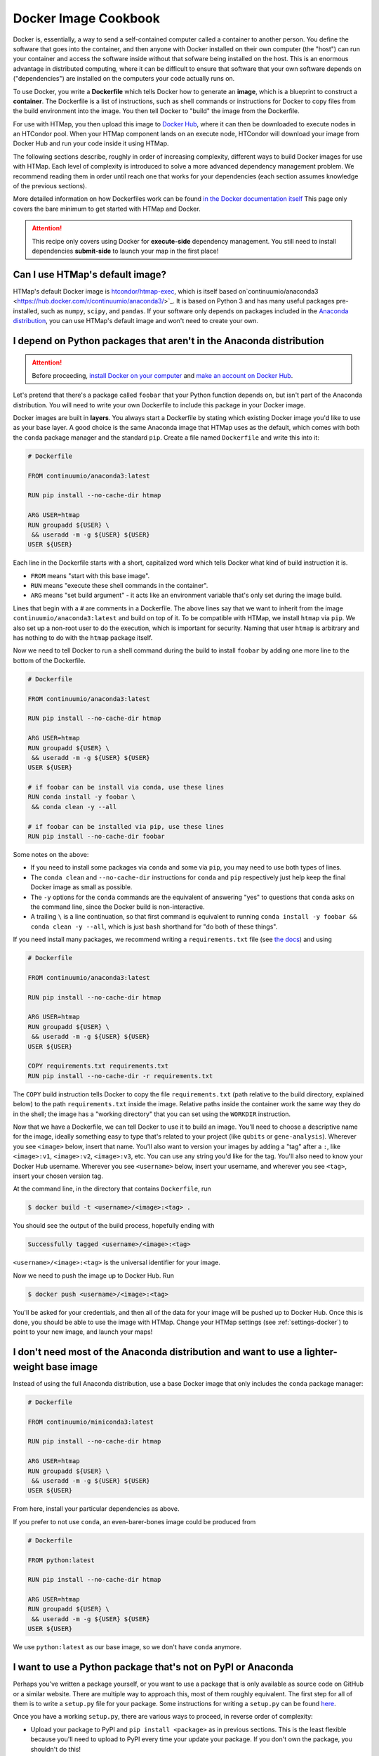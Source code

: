 .. py:currentmodule:: htmap

Docker Image Cookbook
=====================

Docker is, essentially, a way to send a self-contained computer called a container to another person.
You define the software that goes into the container,
and then anyone with Docker installed on their own computer (the "host")
can run your container and access the software inside
without that sofware being installed on the host.
This is an enormous advantage in distributed computing,
where it can be difficult to ensure that software that your own software depends on ("dependencies")
are installed on the computers your code actually runs on.

To use Docker, you write a **Dockerfile** which tells Docker how to generate an **image**,
which is a blueprint to construct a **container**.
The Dockerfile is a list of instructions, such as shell commands or instructions
for Docker to copy files from the build environment into the image.
You then tell Docker to "build" the image from the Dockerfile.

For use with HTMap, you then upload this image to `Docker Hub <https://hub.docker.com>`_,
where it can then be downloaded to execute nodes in an HTCondor pool.
When your HTMap component lands on an execute node, HTCondor will download your
image from Docker Hub and run your code inside it using HTMap.

The following sections describe, roughly in order of increasing complexity,
different ways to build Docker images for use with HTMap.
Each level of complexity is introduced to solve a more advanced dependency management problem.
We recommend reading them in order until reach one that works for your dependencies
(each section assumes knowledge of the previous sections).

More detailed information on how Dockerfiles work can be found
`in the Docker documentation itself <https://docs.docker.com/engine/reference/builder/>`_
This page only covers the bare minimum to get started with HTMap and Docker.

.. attention::

    This recipe only covers using Docker for **execute-side** dependency management.
    You still need to install dependencies **submit-side** to launch your map in the first place!


Can I use HTMap's default image?
--------------------------------

HTMap's default Docker image is `htcondor/htmap-exec <https://hub.docker.com/r/htcondor/htmap-exec/>`_,
which is itself based on`continuumio/anaconda3 <https://hub.docker.com/r/continuumio/anaconda3/>`_.
It is based on Python 3 and has many useful packages pre-installed, such as ``numpy``, ``scipy``, and ``pandas``.
If your software only depends on packages included in the `Anaconda distribution <https://docs.anaconda.com/anaconda/packages/pkg-docs/>`_,
you can use HTMap's default image and won't need to create your own.


I depend on Python packages that aren't in the Anaconda distribution
--------------------------------------------------------------------

.. attention::

    Before proceeding, `install Docker on your computer <https://docs.docker.com/install/#supported-platforms>`_
    and `make an account on Docker Hub <https://hub.docker.com/>`_.


Let's pretend that there's a package called ``foobar`` that your Python function depends on,
but isn't part of the Anaconda distribution.
You will need to write your own Dockerfile to include this package in your Docker image.

Docker images are built in **layers**.
You always start a Dockerfile by stating which existing Docker image you'd like to use as your base layer.
A good choice is the same Anaconda image that HTMap uses as the default,
which comes with both the ``conda`` package manager and the standard ``pip``.
Create a file named ``Dockerfile`` and write this into it:

.. code-block:: docker

    # Dockerfile

    FROM continuumio/anaconda3:latest

    RUN pip install --no-cache-dir htmap

    ARG USER=htmap
    RUN groupadd ${USER} \
     && useradd -m -g ${USER} ${USER}
    USER ${USER}

Each line in the Dockerfile starts with a short, capitalized word which tells Docker what kind of build instruction it is.

* ``FROM`` means "start with this base image".
* ``RUN`` means "execute these shell commands in the container".
* ``ARG`` means "set build argument" - it acts like an environment variable that's only set during the image build.

Lines that begin with a ``#`` are comments in a Dockerfile.
The above lines say that we want to inherit from the image ``continuumio/anaconda3:latest`` and build on top of it.
To be compatible with HTMap, we install ``htmap`` via ``pip``.
We also set up a non-root user to do the execution, which is important for security.
Naming that user ``htmap`` is arbitrary and has nothing to do with the ``htmap`` package itself.

Now we need to tell Docker to run a shell command during the build to install ``foobar``
by adding one more line to the bottom of the Dockerfile.

.. code-block:: docker

    # Dockerfile

    FROM continuumio/anaconda3:latest

    RUN pip install --no-cache-dir htmap

    ARG USER=htmap
    RUN groupadd ${USER} \
     && useradd -m -g ${USER} ${USER}
    USER ${USER}

    # if foobar can be install via conda, use these lines
    RUN conda install -y foobar \
     && conda clean -y --all

    # if foobar can be installed via pip, use these lines
    RUN pip install --no-cache-dir foobar

Some notes on the above:

* If you need to install some packages via ``conda`` and some via ``pip``, you may need to use both types of lines.
* The ``conda clean`` and ``--no-cache-dir`` instructions for ``conda`` and ``pip`` respectively just help keep the final Docker image as small as possible.
* The ``-y`` options for the ``conda`` commands are the equivalent of answering "yes" to questions that ``conda`` asks on the command line, since the Docker build is non-interactive.
* A trailing ``\`` is a line continuation, so that first command is equivalent to running ``conda install -y foobar && conda clean -y --all``, which is just ``bash`` shorthand for "do both of these things".

If you need install many packages, we recommend writing a ``requirements.txt`` file (see `the docs <https://pip.pypa.io/en/stable/user_guide/#requirements-files>`_) and using

.. code-block:: docker

    # Dockerfile

    FROM continuumio/anaconda3:latest

    RUN pip install --no-cache-dir htmap

    ARG USER=htmap
    RUN groupadd ${USER} \
     && useradd -m -g ${USER} ${USER}
    USER ${USER}

    COPY requirements.txt requirements.txt
    RUN pip install --no-cache-dir -r requirements.txt

The ``COPY`` build instruction tells Docker to copy the file ``requirements.txt`` (path relative to the build directory, explained below)
to the path ``requirements.txt`` inside the image.
Relative paths inside the container work the same way they do in the shell; the image has a "working directory" that you can set using the ``WORKDIR`` instruction.

Now that we have a Dockerfile, we can tell Docker to use it to build an image.
You'll need to choose a descriptive name for the image, ideally something easy to type that's related to your project (like ``qubits`` or ``gene-analysis``).
Wherever you see ``<image>`` below, insert that name.
You'll also want to version your images by adding a "tag" after a ``:``, like ``<image>:v1``, ``<image>:v2``, ``<image>:v3``, etc.
You can use any string you'd like for the tag.
You'll also need to know your Docker Hub username.
Wherever you see ``<username>`` below, insert your username, and wherever you see ``<tag>``, insert your chosen version tag.

At the command line, in the directory that contains ``Dockerfile``, run

.. code-block:: bash

    $ docker build -t <username>/<image>:<tag> .

You should see the output of the build process, hopefully ending with

.. code-block:: bash

    Successfully tagged <username>/<image>:<tag>

``<username>/<image>:<tag>`` is the universal identifier for your image.

Now we need to push the image up to Docker Hub.
Run

.. code-block:: bash

    $ docker push <username>/<image>:<tag>

You'll be asked for your credentials, and then all of the data for your image will be pushed up to Docker Hub.
Once this is done, you should be able to use the image with HTMap.
Change your HTMap settings (see :ref:`settings-docker`) to point to your new image, and launch your maps!


I don't need most of the Anaconda distribution and want to use a lighter-weight base image
------------------------------------------------------------------------------------------

Instead of using the full Anaconda distribution, use a base Docker image that only includes the ``conda`` package manager:

.. code-block:: docker

    # Dockerfile

    FROM continuumio/miniconda3:latest

    RUN pip install --no-cache-dir htmap

    ARG USER=htmap
    RUN groupadd ${USER} \
     && useradd -m -g ${USER} ${USER}
    USER ${USER}

From here, install your particular dependencies as above.

If you prefer to not use ``conda``, an even-barer-bones image could be produced from

.. code-block:: docker

    # Dockerfile

    FROM python:latest

    RUN pip install --no-cache-dir htmap

    ARG USER=htmap
    RUN groupadd ${USER} \
     && useradd -m -g ${USER} ${USER}
    USER ${USER}

We use ``python:latest`` as our base image, so we don't have ``conda`` anymore.

I want to use a Python package that's not on PyPI or Anaconda
-------------------------------------------------------------

Perhaps you've written a package yourself, or you want to use a package that is only available as source code on GitHub or a similar website.
There are multiple way to approach this, most of them roughly equivalent.
The first step for all of them is to write a ``setup.py`` file for your package.
Some instructions for writing a ``setup.py`` can be found `here <https://the-hitchhikers-guide-to-packaging.readthedocs.io/en/latest/creation.html#arranging-your-file-and-directory-structure>`_.

Once you have a working ``setup.py``, there are various ways to proceed, in reverse order of complexity:

* Upload your package to PyPI and ``pip install <package>`` as in previous sections.
  This is the least flexible because you'll need to upload to PyPI every time your update your package.
  If you don't own the package, you shouldn't do this!
* Upload your package to a publicly-accessible version control repository and use `pip`'s `VCS support <https://pip.pypa.io/en/stable/reference/pip_install/#vcs-support>`_ to install it
  (for example, if your package is on GitHub, something like ``pip install git+https://github.com/<UserName>/<package>.git``).
* Use the ``COPY`` build instruction to copy your package directly into the Docker image,
  then ``pip install <path/to/dir/containing/setup.py>`` as a ``RUN`` instruction.
  Note that your package will need to be in the Docker build context (see `the docs <https://docs.docker.com/engine/reference/commandline/build/>`_ for details).


I want to use a base image that doesn't come with Python pre-installed
----------------------------------------------------------------------

Say you have an existing Docker image that you need to use (maybe it includes non-Python dependencies that you aren't sure how to install yourself).
You need to add Python to this image so that you can run your own code in it.
We recommend adding ``miniconda`` to the image by adding these lines to your Dockerfile:

.. code-block:: docker

    # Dockerfile

    # see discussion below
    FROM ubuntu:latest
    RUN apt-get -y update \
     && apt-get install -y wget

    # Docker build arguments
    # use the Python version you need
    # default to latest version of miniconda (which can then install any version of Python)
    ARG PYTHON_VERSION=3.6
    ARG MINICONDA_VERSION=latest

    # set install location, and add the Python in that location to the PATH
    ENV CONDA_DIR=/opt/conda
    ENV PATH=${CONDA_DIR}/bin:${PATH}

    # install miniconda and Python version specified in config
    # (and ipython, which is nice for debugging inside the container)
    RUN cd /tmp \
     && wget --quiet https://repo.continuum.io/miniconda/Miniconda3-${MINICONDA_VERSION}-Linux-x86_64.sh \
     && bash Miniconda3-${MINICONDA_VERSION}-Linux-x86_64.sh -f -b -p $CONDA_DIR \
     && rm Miniconda3-${MINICONDA_VERSION}-Linux-x86_64.sh \
     && conda install python=${PYTHON_VERSION} \
     && conda clean -y -all

After this, you can install HTMap and any other Python packages you need as in the preceeding sections.

Note that in this example we based the image on Ubuntu's base image and installed ``wget``,
which we used to download the ``miniconda`` installer.
Depending on your base image, you may need to use a different package manager
(for example, ``yum``) or different command-line file download tool (for example, ``curl``).
